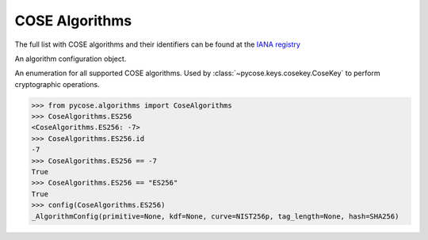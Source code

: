 COSE Algorithms
===============

.. module:: pycose.algorithms

The full list with COSE algorithms and their identifiers can be found at the
`IANA registry <https://www.iana.org/assignments/cose/cose.xhtml>`_

.. function:: config(algorithm)

    Extract the COSE algorithm configuration object.

.. function:: list_ciphers

    Returns a list with all supported ciphers

.. class:: _AlgorithmConfig

    An algorithm configuration object.

.. class:: CoseAlgorithms

    An enumeration for all supported COSE algorithms. Used by
    :class:`~pycose.keys.cosekey.CoseKey` to perform cryptographic operations.

    .. code-block:: pycon

        >>> from pycose.algorithms import CoseAlgorithms
        >>> CoseAlgorithms.ES256
        <CoseAlgorithms.ES256: -7>
        >>> CoseAlgorithms.ES256.id
        -7
        >>> CoseAlgorithms.ES256 == -7
        True
        >>> CoseAlgorithms.ES256 == "ES256"
        True
        >>> config(CoseAlgorithms.ES256)
        _AlgorithmConfig(primitive=None, kdf=None, curve=NIST256p, tag_length=None, hash=SHA256)

    .. attribute:: ES512

        ECDSA with NIST P-521 and SHA-512

    .. attribute:: ES384

        ECDSA with NIST P-384 and SHA-384

    .. attribute:: ECDH_SS_A256KW

        Key derivation with HKDF-SHA-256 and ECDH using static private and public keys. The resulting key (KEK) encrypts
        the CEK with AES-256 Key Wrap.

    .. attribute:: ECDH_SS_A192KW

        Key derivation with HKDF-SHA-256 and ECDH using static private and public keys. The resulting key (KEK) encrypts
        the CEK with AES-192 Key Wrap.

    .. attribute:: ECDH_SS_A128KW

        Key derivation with HKDF-SHA-256 and ECDH using static private and public keys. The resulting key (KEK) encrypts
        the CEK with AES-128 Key Wrap.

    .. attribute:: ECDH_ES_A256KW

        Key derivation with HKDF-SHA-256 and ECDH using an ephemeral public key and static private key. The resulting
        key (KEK) encrypts the CEK with AES-256 Key Wrap.

    .. attribute:: ECDH_ES_A192KW

        Key derivation with HKDF-SHA-256 and ECDH using an ephemeral public key and static private key. The resulting
        key (KEK) encrypts the CEK with AES-192 Key Wrap.

    .. attribute:: ECDH_ES_A128KW

        Key derivation with HKDF-SHA-256 and ECDH using an ephemeral public key and static private key. The resulting
        key (KEK) encrypts the CEK with AES-128 Key Wrap.

    .. attribute:: ECDH_SS_HKDF_512

        Key derivation with HKDF-SHA-512 and ECDH using static private and public keys.